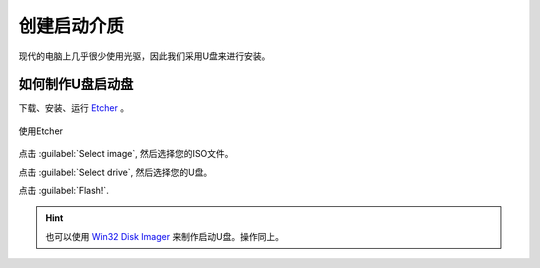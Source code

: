 创建启动介质
=========================

现代的电脑上几乎很少使用光驱，因此我们采用U盘来进行安装。

如何制作U盘启动盘
--------------------------------

下载、安装、运行 `Etcher <https://etcher.io/>`_ 。

.. figure:: images/etcher.png
    :width: 500px
    :align: center

    使用Etcher

点击 :guilabel:`Select image`, 然后选择您的ISO文件。

点击 :guilabel:`Select drive`, 然后选择您的U盘。

点击 :guilabel:`Flash!`.

.. hint::
   也可以使用 `Win32 Disk Imager <https://sourceforge.net/projects/win32diskimager>`_ 来制作启动U盘。操作同上。
